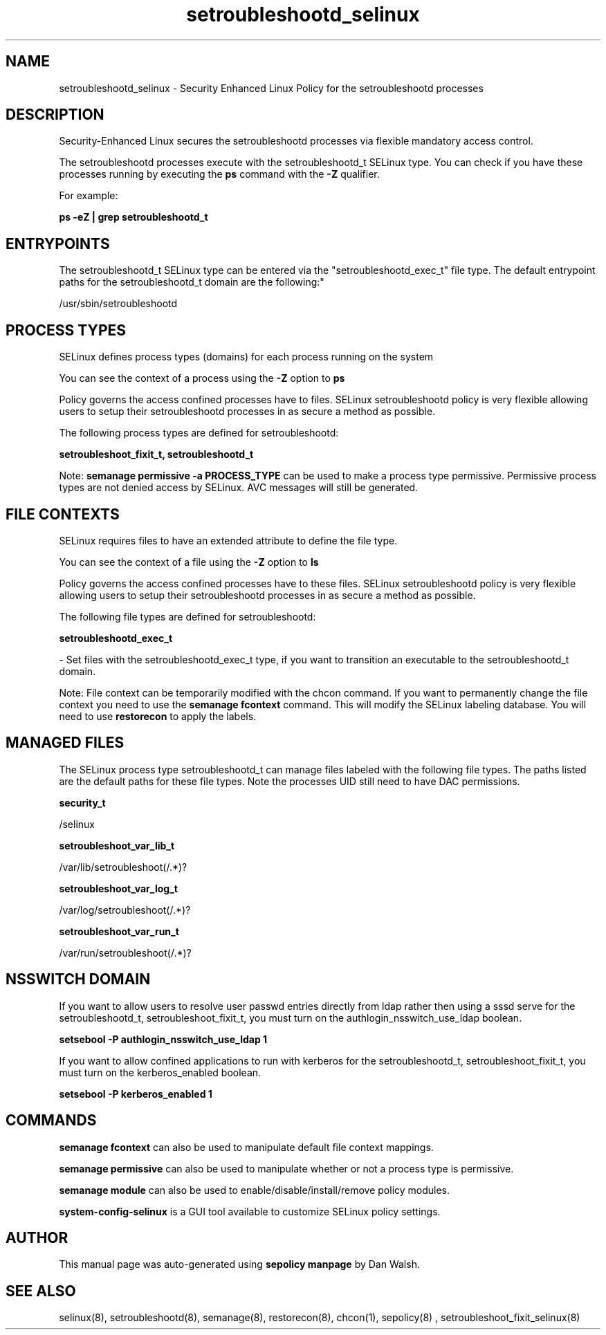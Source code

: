 .TH  "setroubleshootd_selinux"  "8"  "12-11-01" "setroubleshootd" "SELinux Policy documentation for setroubleshootd"
.SH "NAME"
setroubleshootd_selinux \- Security Enhanced Linux Policy for the setroubleshootd processes
.SH "DESCRIPTION"

Security-Enhanced Linux secures the setroubleshootd processes via flexible mandatory access control.

The setroubleshootd processes execute with the setroubleshootd_t SELinux type. You can check if you have these processes running by executing the \fBps\fP command with the \fB\-Z\fP qualifier.

For example:

.B ps -eZ | grep setroubleshootd_t


.SH "ENTRYPOINTS"

The setroubleshootd_t SELinux type can be entered via the "setroubleshootd_exec_t" file type.  The default entrypoint paths for the setroubleshootd_t domain are the following:"

/usr/sbin/setroubleshootd
.SH PROCESS TYPES
SELinux defines process types (domains) for each process running on the system
.PP
You can see the context of a process using the \fB\-Z\fP option to \fBps\bP
.PP
Policy governs the access confined processes have to files.
SELinux setroubleshootd policy is very flexible allowing users to setup their setroubleshootd processes in as secure a method as possible.
.PP
The following process types are defined for setroubleshootd:

.EX
.B setroubleshoot_fixit_t, setroubleshootd_t
.EE
.PP
Note:
.B semanage permissive -a PROCESS_TYPE
can be used to make a process type permissive. Permissive process types are not denied access by SELinux. AVC messages will still be generated.

.SH FILE CONTEXTS
SELinux requires files to have an extended attribute to define the file type.
.PP
You can see the context of a file using the \fB\-Z\fP option to \fBls\bP
.PP
Policy governs the access confined processes have to these files.
SELinux setroubleshootd policy is very flexible allowing users to setup their setroubleshootd processes in as secure a method as possible.
.PP
The following file types are defined for setroubleshootd:


.EX
.PP
.B setroubleshootd_exec_t
.EE

- Set files with the setroubleshootd_exec_t type, if you want to transition an executable to the setroubleshootd_t domain.


.PP
Note: File context can be temporarily modified with the chcon command.  If you want to permanently change the file context you need to use the
.B semanage fcontext
command.  This will modify the SELinux labeling database.  You will need to use
.B restorecon
to apply the labels.

.SH "MANAGED FILES"

The SELinux process type setroubleshootd_t can manage files labeled with the following file types.  The paths listed are the default paths for these file types.  Note the processes UID still need to have DAC permissions.

.br
.B security_t

	/selinux
.br

.br
.B setroubleshoot_var_lib_t

	/var/lib/setroubleshoot(/.*)?
.br

.br
.B setroubleshoot_var_log_t

	/var/log/setroubleshoot(/.*)?
.br

.br
.B setroubleshoot_var_run_t

	/var/run/setroubleshoot(/.*)?
.br

.SH NSSWITCH DOMAIN

.PP
If you want to allow users to resolve user passwd entries directly from ldap rather then using a sssd serve for the setroubleshootd_t, setroubleshoot_fixit_t, you must turn on the authlogin_nsswitch_use_ldap boolean.

.EX
.B setsebool -P authlogin_nsswitch_use_ldap 1
.EE

.PP
If you want to allow confined applications to run with kerberos for the setroubleshootd_t, setroubleshoot_fixit_t, you must turn on the kerberos_enabled boolean.

.EX
.B setsebool -P kerberos_enabled 1
.EE

.SH "COMMANDS"
.B semanage fcontext
can also be used to manipulate default file context mappings.
.PP
.B semanage permissive
can also be used to manipulate whether or not a process type is permissive.
.PP
.B semanage module
can also be used to enable/disable/install/remove policy modules.

.PP
.B system-config-selinux
is a GUI tool available to customize SELinux policy settings.

.SH AUTHOR
This manual page was auto-generated using
.B "sepolicy manpage"
by Dan Walsh.

.SH "SEE ALSO"
selinux(8), setroubleshootd(8), semanage(8), restorecon(8), chcon(1), sepolicy(8)
, setroubleshoot_fixit_selinux(8)